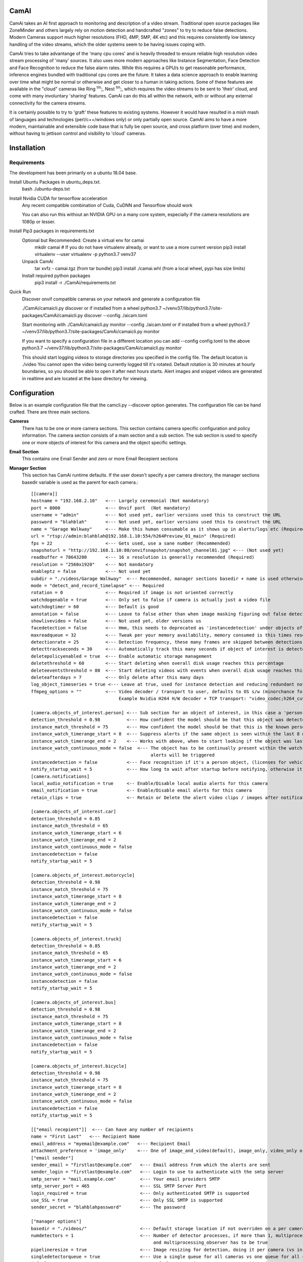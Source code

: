 =====
CamAI
=====
CamAi takes an AI first approach to monitoring and description of a video stream. Traditional open source packages like ZoneMinder and others largely rely on motion detection and handcrafted "zones" to try to reduce false detections. Modern Cameras support much higher resolutions (FHD, 4MP, 5MP, 4K etc) and this requires consistently low latency handling of the video streams, which the older systems seem to be having issues coping with. 

CamAi tries to take advantange of the 'many cpu cores' and is heavily threaded to ensure reliable high resolution video stream processing of 'many' sources. It also uses more modern approaches like Instance Segmentation, Face Detection and Face Recognition to reduce the false alarm rates. While this requires a GPU/s to get reasonable performance, inference engines bundled with traditional cpu cores are the future. It takes a data science approach to enable learning over time what might be normal or otherwise and get closer to a human in taking actions. Some of these features are available in the "cloud" cameras like Ring :sup:`tm`;, Nest :sup:`tm`;, which requires the video streams to be sent to 'their' cloud, and come with many involuntary 'sharing' features. CamAi can do this all within the network, with or without any external connectivity for the camera streams. 

It is certainly possible to try to 'graft' these features to existing systems. However it would have resulted in a mish mash of languages and technologies (perl/c++/windows only) or only partially open source. CamAI aims to have a more modern, maintainable and extensible code base that is fully be open source, and cross platform (over time) and modern, without having to jettison control and visibility to 'cloud' cameras.

.. image:: docs/Email_Alert_with_Image.png
   :width: 72
   :height: 61
   :alt: Email Alert with Image

.. image:: docs/Email_Alert_with_Video.gif
   :width: 72
   :height: 62
   :alt: Email Alert with Video 


============
Installation
============

Requirements
------------

The development has been primarily on a ubuntu 18.04 base. 

Install Ubuntu Packages in ubuntu_deps.txt.
    bash ./ubuntu-deps.txt

Install Nvidia CUDA for tensorflow acceleration
    Any recent compatible combination of Cuda, CuDNN and Tensorflow should work 

    You can also run this without an NVIDIA GPU on a many core system, especially if the camera resolutions are 1080p or lesser.

Install Pip3 packages in requirements.txt
    Optional but Recommended: Create a virtual env for camai
        mkdir camai
        # If you do not have virtualenv already, or want to use a more current version
        pip3 install virtualenv --user
        virtualenv -p python3.7 venv37

    Unpack CamAi
        tar xvfz - camai.tgz (from tar bundle)
        pip3 install ./camai.whl (from a local wheel, pypi has size limits) 


    Install required python packages
        pip3 install -r ./CamAi/requirements.txt

Quick Run
    Discover onvif compatible cameras on your network and generate a configuration file
    
    ./CamAi/camaicli.py discover
    or if installed from a wheel
    python3.7 ~/venv37/lib/python3.7/site-packages/CamAi/camaicli.py discover --config ./aicam.toml 

    Start monitoring with 
    ./CamAi/camaicli.py monitor  --config ./aicam.toml
    or if installed from a wheel
    python3.7 ~/venv37/lib/python3.7/site-packages/CamAi/camaicli.py monitor

    If you want to specify a configuration file in a different location you can add --config config.toml to the above
    python3.7 ~/venv37/lib/python3.7/site-packages/CamAi/camaicli.py monitor

    This should start logging videos to storage directories you specified in the config file. The default location is ./video
    You cannot open the video being currently logged till it's rotated. Default rotation is 30 minutes at hourly boundaries, so you should be able to open it after next hours starts. Alert images and snippet videos are generated in realtime and are located at the base directory for viewing.


==============
Configuration
==============
Below is an example configuration file that the camcli.py --discover option generates. The configuration file can be hand crafted. There are three main sections.

**Cameras**
    There has to be one or more camera sections. This section contains camera specific configuration and policy information. The camera section consists of a main section and a sub section. The sub section is used to specify one or more objects of interest for this camera and the object specific settings.

**Email Section**
    This contains one Email Sender and zero or more Email Recepient sections

**Manager Section**
    This section has CamAi runtime defaults. If the user doesn't specify a per camera directory, the manager sections basedir variable is used as the parent for each camera.::

      [[camera]]
      hostname = "192.168.2.10"   <--- Largely ceremonial (Not mandatory)
      port = 8000                 <--- Onvif port  (Not mandatory)
      username = "admin"          <--- Not used yet, earlier versions used this to construct the URL
      password = "blahblah"       <--- Not used yet, earlier versions used this to construct the URL
      name = "Garage Walkway"     <--- Make this human consumable as it shows up in alerts/logs etc (Required)
      url = "rtsp://admin:blahblah@192.168.1.10:554/h264Preview_01_main" (Required)
      fps = 22                    <--- Gets used, use a sane number (Recommended)
      snapshoturl = "http://192.168.1.10:80/onvifsnapshot/snapshot_channel01.jpg" <--- (Not used yet)
      readbuffer = 78643200       <--- 16 x resolution is generally recommended (Required)
      resolution = "2560x1920"    <--- Not mandatory
      enableptz = false           <--- Not used yet
      subdir = "./videos/Garage Walkway"  <--- Recommended, manager sections basedir + name is used otherwise
      mode = "detect_and_record_timelapse" <--- Required
      rotation = 0                <--- Required if image is not oriented correctly
      watchdogenable = true       <--- Only set to false if camera is actually just a video file 
      watchdogtimer = 60          <--- Default is good
      annotation = false          <--- Leave to false other than when image masking figuring out false detects, intensive overhead
      showlivevideo = false       <--- Not used yet, older versions us
      facedetection = false       <--- Hmm, this needs to deprecated as 'instancedetection' under objects of interest is the right
      maxreadqueue = 32           <--- Tweak per your memory availability, memory consumed is this times resolution
      detectionrate = 25          <--- Detection frequency, these many frames are skipped between detections
      detecttrackseconds = 30     <--- Automatically track this many seconds if object of interest is detected
      deletepolicyenabled = true  <--- Enable automatic storage management
      deletethreshold = 60        <--- Start deleting when overall disk usage reaches this percentage
      deleteeventsthreshold = 80  <--- Start deleting videos with events when overall disk usage reaches this percentage
      deleteafterdays = 7         <--- Only delete after this many days
      log_object_timeseries = true <--- Leave at true, used for instance detection and reducing redundant notifications
      ffmpeg_options = ""         <--- Video decoder / transport to user, defaults to OS s/w (minorchance for a race condition causing incorrect decoder being used if using threaded observer.
                                       Example Nvidia H264 H/W decoder + TCP transport: "video_codec;h264_cuvid|rtsp_transport;tcp"
      
      [camera.objects_of_interest.person] <--- Sub section for an object of interest, in this case a 'person' object
      detection_threshold = 0.98          <--- How confident the model should be that this object was detected
      instance_match_threshold = 75       <--- How confident the model should be that this is the known person based on face recognition
      instance_watch_timerange_start = 8  <--- Suppress alerts if the same object is seen within the last 8 minutes
      instance_watch_timerange_end = 2    <--- Works with above, when to start looking if the object was last seen, default is 2 mins ago
      instance_watch_continuous_mode = false  <--- The object has to be continually present within the watch timerange otherwise 
                                                   alerts will be triggered 
      instancedetection = false           <--- Face recognition if it's a person object, (licenses for vehicles will also use this)
      notify_startup_wait = 5             <--- How long to wait after startup before notifying, otherwise it will report existing objects
      [camera.notifications]
      local_audio_notification = true     <-- Enable/Disable local audio alerts for this camera
      email_notification = true           <-- Enable/Disable email alerts for this camera
      retain_clips = true                 <-- Retain or Delete the alert video clips / images after notification

      [camera.objects_of_interest.car]
      detection_threshold = 0.85
      instance_match_threshold = 65
      instance_watch_timerange_start = 6
      instance_watch_timerange_end = 2
      instance_watch_continuous_mode = false
      instancedetection = false
      notify_startup_wait = 5

      [camera.objects_of_interest.motorcycle]
      detection_threshold = 0.98
      instance_match_threshold = 75
      instance_watch_timerange_start = 8
      instance_watch_timerange_end = 2
      instance_watch_continuous_mode = false
      instancedetection = false
      notify_startup_wait = 5

      [camera.objects_of_interest.truck]
      detection_threshold = 0.85
      instance_match_threshold = 65
      instance_watch_timerange_start = 6
      instance_watch_timerange_end = 2
      instance_watch_continuous_mode = false
      instancedetection = false
      notify_startup_wait = 5

      [camera.objects_of_interest.bus]
      detection_threshold = 0.98
      instance_match_threshold = 75
      instance_watch_timerange_start = 8
      instance_watch_timerange_end = 2
      instance_watch_continuous_mode = false
      instancedetection = false
      notify_startup_wait = 5

      [camera.objects_of_interest.bicycle]
      detection_threshold = 0.98
      instance_match_threshold = 75
      instance_watch_timerange_start = 8
      instance_watch_timerange_end = 2
      instance_watch_continuous_mode = false
      instancedetection = false
      notify_startup_wait = 5
      
      [["email recepient"]]  <--- Can have any number of recipients
      name = "First Last"   <--- Recipient Name
      email_address = "myemail@example.com"   <--- Recipient Email
      attachment_preference = 'image_only'    <--- One of image_and_video(default), image_only, video_only or  no_attachments  
      ["email sender"]
      sender_email = "firstlast@example.com"   <--- Email address from which the alerts are sent
      sender_login = "firstlast@example.com"   <--- Login to use to authenticate with the smtp server
      smtp_server = "mail.example.com"         <--- Your email providers SMTP
      smtp_server_port = 465                   <--- SSL SMTP Server Port
      login_required = true                    <--- Only authenticated SMTP is supported 
      use_SSL = true                           <--- Only SSL SMTP is supported 
      sender_secret = "blahblahpassword"       <--- The password
      
      ["manager options"]
      basedir = "./videos/"                    <--- Default storage location if not overriden on a per camera basis
      numdetectors = 1                         <--- Number of detector processes, if more than 1, multiprocessing_detector 
                                                    and multiprocessing_observer has to be true
      pipelineresize = true                    <--- Image resizing for detection, doing it per camera (vs in detector) reduces latency 
      singledetectorqueue = true               <--- Use a single queue for all cameras vs one queue for all cameras, single is cheaper
      defaultmaxqueue = 32                     <--- Default queue size, per camera override exists
      multiprocessing_observer = false         <--- Leave these settings as is for now
      multiprocessing_detector = false
      multiprocessing_reader = false
      multiprocessing_writer = false
      multiprocessing_notifier = true          <--- Has to be true if face recognition is desired
      multiprocessing_viewer = false
      multiprocessing_trainer = true

**Choosing the Camera Operating Mode**
        CamAi supports four operating modes. The mode is configurable on a per camera basis. The default mode generated by the 

        *detect_and_record_timelapse* 
                Detection is on for the camera, and frames are recorded in a timelapse fashion at sample interval specified by 'detectionrate'. If any objects of interest are observed, the recording becomes continuous the number of seconds specified by 'detecttrackseconds' for that camera. If facedetection/instancedetection is enabled, the frames are further processed to scan for known instances before generating alerts. 

        *detect_and_record_everything*
                This mode works similar to detect_and_record_timelapse, except that all frames are recorded whether or not an object of interest is detected or otherwise.

        *detect_only*
                This mode works similar to detect_and_record_timelapse, except that no video is recorded (other than short alert clips). Alerting etc. works exactly the same.

        *record_only*
                This mode turns off any detection and records every frame.



**Setting up Face Recognition**
        Create a known faces directory. Follow the sample directory heirarchy.
        Put this under camai directory for now. Pictures in standard 
        formats like jpg/gif/png/bmp should work. Each picture should only have 
        the face of the person whose name is the parent directory.::

         known --->(Parent Directory)
               people --->(People Directory)
               │
               ├── barack obama  ------> (Directory is named after the person)
               │   └── barack.jpg 
               │   └── vacation1.jpg 
               │   └── dude3.jpg 
               └── Da Wife
               │   └── Wife1.png
               │   └── Spouse2.png
               │   └── IMG2019_3838383.JPEG 
               │   └── BossLady.png
               └── Da Hubby
               │   └── dameek1.png
               │   └── papertiger.png
               └── Da Son
                   └── slacker.jpg
                   └── gamerboy.jpg
                   └── prodigalreturns.jpg

**Alerts**
        The following types of alerts are supported.

        *Verbal*
                When a new object of interest is detected, it is announced locally on the computer thats running camai. 
.. image:: docs/Alerts_Storage.png
   :width: 50
   :height: 150
   :alt: Verbal Warning 


        *Email*
                When a new object of interest is detected, emails alerts are sent to the recipients specified in the configuration file. Each object of interest results in two emails, the first one with a single image and a follow up one with a short video clip. This is so that email size limits do not cause alerts to be missed.

.. image:: docs/Email_Alert_with_Image.png
   :width: 50
   :height: 150
   :alt: Email Alert with Image

.. image:: docs/Email_Alert_with_Video.png
   :width: 50
   :height: 150
   :alt: Email Alert with Video 



        *Stored*
                Every alerts image and video clipping is stored by default in the 'basedir' specified in the manager section. By default these alert files are not deleted or managed unlike the video recordings. You can choose to delete them on a per camera basis.

.. image:: docs/Alerts_Storage.png
   :width: 50
   :height: 150
   :alt: Storage Alert Image 
                

